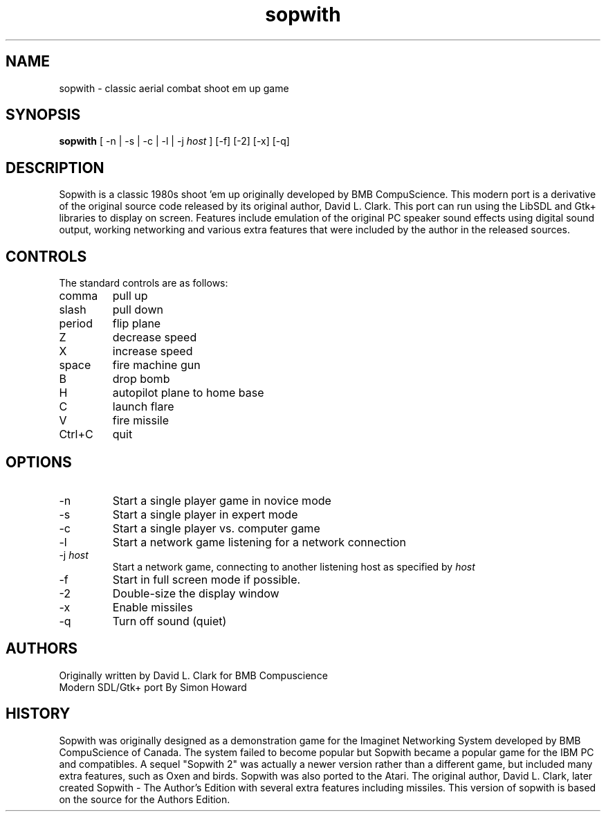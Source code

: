 .TH sopwith 6

.SH NAME
sopwith \- classic aerial combat shoot em up game

.SH SYNOPSIS
.B sopwith 
[ \-n | \-s | \-c | \-l | \-j \fIhost\fR ] [-f] [-2] [-x] [-q]

.SH DESCRIPTION
Sopwith is a classic 1980s shoot 'em up originally developed by BMB
CompuScience. This modern port is a derivative of the original source
code released by its original author, David L. Clark. This port can
run using the LibSDL and Gtk+ libraries to display on screen. Features
include emulation of the original PC speaker sound effects using digital
sound output, working networking and various extra features that were
included by the author in the released sources.

.SH CONTROLS
The standard controls are as follows:
.TP 
comma
pull up
.TP
slash
pull down
.TP
period
flip plane
.TP
Z
decrease speed
.TP
X
increase speed
.TP
space
fire machine gun
.TP
B
drop bomb
.TP
H
autopilot plane to home base
.TP
C
launch flare
.TP
V
fire missile
.TP
Ctrl+C
quit

.SH OPTIONS
.TP
\-n
Start a single player game in novice mode
.TP
\-s
Start a single player in expert mode
.TP
\-c
Start a single player vs. computer game
.TP
\-l
Start a network game listening for a network connection
.TP
\-j \fIhost\fR
Start a network game, connecting to another listening host as specified
by \fIhost\fR
.TP
\-f
Start in full screen mode if possible.
.TP
\-2
Double-size the display window
.TP
\-x
Enable missiles
.TP
\-q
Turn off sound (quiet)

.SH AUTHORS
Originally written by David L. Clark for BMB Compuscience
.br
Modern SDL/Gtk+ port By Simon Howard

.SH HISTORY
Sopwith was originally designed as a demonstration game for the Imaginet
Networking System developed by BMB CompuScience of Canada. The system
failed to become popular but Sopwith became a popular game for the IBM
PC and compatibles. A sequel "Sopwith 2" was actually a newer version
rather than a different game, but included many extra features, such
as Oxen and birds. Sopwith was also ported to the Atari. The 
original author, David L. Clark, later created Sopwith - The Author's
Edition with several extra features including missiles. This version of
sopwith is based on the source for the Authors Edition.


